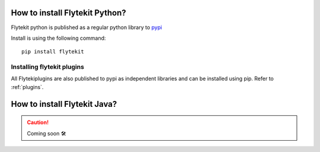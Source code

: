 .. _install-flytekit-py:

#################################
How to install Flytekit Python?
#################################

Flytekit python is published as a regular python library to `pypi <https://pypi.org/project/flytekit/>`_

Install is using the following command::

    pip install flytekit

Installing flytekit plugins
----------------------------
All Flytekiplugins are also published to pypi as independent libraries and can be installed using pip. Refer to :ref:`plugins`.


.. _install-flytekit-java:

#################################
How to install Flytekit Java?
#################################

.. CAUTION::

    Coming soon 🛠
